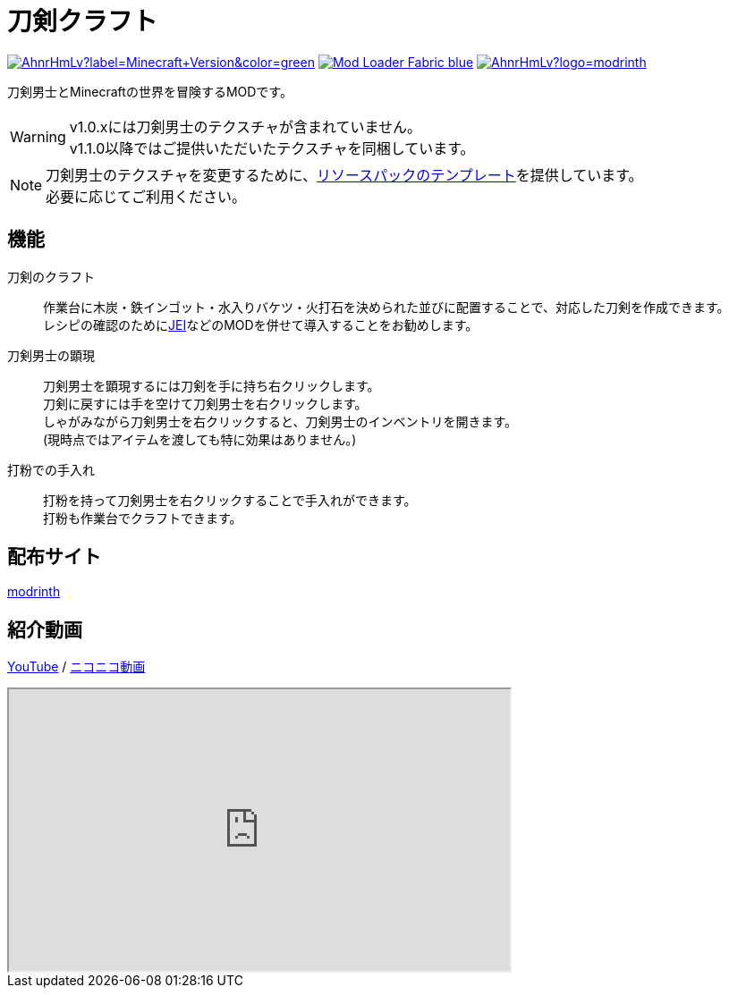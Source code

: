= 刀剣クラフト
:icons: font

link:https://www.minecraft.net/ja-jp[image:https://img.shields.io/modrinth/game-versions/AhnrHmLv?label=Minecraft+Version&color=green[]]
link:https://fabricmc.net/[image:https://img.shields.io/badge/Mod_Loader-Fabric-blue[]]
link:https://modrinth.com/mod/toukencraft[image:https://img.shields.io/modrinth/dt/AhnrHmLv?logo=modrinth[]]
// link:https://modrinth.com/mod/toukencraft[image:https://img.shields.io/modrinth/v/AhnrHmLv?logo=modrinth&label=mod version[]]
// link:https://modrinth.com/mod/toukencraft[image:https://img.shields.io/modrinth/followers/AhnrHmLv?logo=modrinth[]]

刀剣男士とMinecraftの世界を冒険するMODです。 +

[WARNING]
====
v1.0.xには刀剣男士のテクスチャが含まれていません。 +
v1.1.0以降ではご提供いただいたテクスチャを同梱しています。
====

[NOTE]
====
刀剣男士のテクスチャを変更するために、link:https://github.com/toukencraft/ResourcepackTemplate[リソースパックのテンプレート]を提供しています。 +
必要に応じてご利用ください。
====


== 機能

刀剣のクラフト::
    作業台に木炭・鉄インゴット・水入りバケツ・火打石を決められた並びに配置することで、対応した刀剣を作成できます。 +
    レシピの確認のためにlink:https://modrinth.com/mod/jei[JEI]などのMODを併せて導入することをお勧めします。 +
刀剣男士の顕現::
    刀剣男士を顕現するには刀剣を手に持ち右クリックします。 +
    刀剣に戻すには手を空けて刀剣男士を右クリックします。 +
    しゃがみながら刀剣男士を右クリックすると、刀剣男士のインベントリを開きます。 +
    (現時点ではアイテムを渡しても特に効果はありません。)
打粉での手入れ::
    打粉を持って刀剣男士を右クリックすることで手入れができます。 +
    打粉も作業台でクラフトできます。 +

== 配布サイト

link:https://modrinth.com/mod/toukencraft[modrinth]


== 紹介動画

link:https://youtu.be/5VH5zMAySsU[YouTube] / link:https://www.nicovideo.jp/watch/sm44481793[ニコニコ動画]

++++
<iframe
    width="560" height="315"
    src="https://www.youtube.com/embed/5VH5zMAySsU?si=r1Y5G_GkbhG48-ev"
    title="YouTube video player"
    allow="accelerometer; autoplay; clipboard-write; encrypted-media; gyroscope; picture-in-picture; web-share"
    referrerpolicy="strict-origin-when-cross-origin"
    allowfullscreen>
</iframe>
++++

